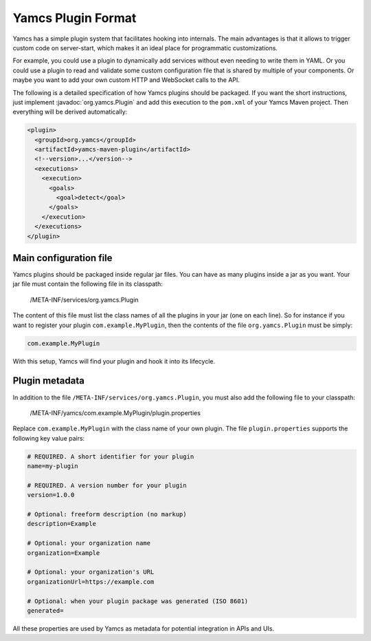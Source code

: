 Yamcs Plugin Format
===================

Yamcs has a simple plugin system that facilitates hooking into internals. The main advantages is that it allows to trigger custom code on server-start, which makes it an ideal place for programmatic customizations.

For example, you could use a plugin to dynamically add services without even needing to write them in YAML. Or you could use a plugin to read and validate some custom configuration file that is shared by multiple of your components. Or maybe you want to add your own custom HTTP and WebSocket calls to the API.

The following is a detailed specification of how Yamcs plugins should be packaged. If you want the short instructions, just implement :javadoc:`org.yamcs.Plugin` and add this execution to the ``pom.xml`` of your Yamcs Maven project. Then everything will be derived automatically:

.. code-block:: xml

    <plugin>
      <groupId>org.yamcs</groupId>
      <artifactId>yamcs-maven-plugin</artifactId>
      <!--version>...</version-->
      <executions>
        <execution>
          <goals>
            <goal>detect</goal>
          </goals>
        </execution>
      </executions>
    </plugin>


Main configuration file
-----------------------

Yamcs plugins should be packaged inside regular jar files. You can have as many plugins inside a jar as you want. Your jar file must contain the following file in its classpath:

    /META-INF/services/org.yamcs.Plugin

The content of this file must list the class names of all the plugins in your jar (one on each line). So for instance if you want to register your plugin ``com.example.MyPlugin``, then the contents of the file ``org.yamcs.Plugin`` must be simply:

.. code-block:: text

    com.example.MyPlugin        

With this setup, Yamcs will find your plugin and hook it into its lifecycle.


Plugin metadata
---------------

In addition to the file ``/META-INF/services/org.yamcs.Plugin``, you must also add the following file to your classpath:

    /META-INF/yamcs/com.example.MyPlugin/plugin.properties

Replace ``com.example.MyPlugin`` with the class name of your own plugin. The file ``plugin.properties`` supports the following key value pairs:

.. code-block:: properties
    
    # REQUIRED. A short identifier for your plugin
    name=my-plugin

    # REQUIRED. A version number for your plugin
    version=1.0.0

    # Optional: freeform description (no markup)
    description=Example

    # Optional: your organization name
    organization=Example

    # Optional: your organization's URL
    organizationUrl=https://example.com

    # Optional: when your plugin package was generated (ISO 8601)
    generated=


All these properties are used by Yamcs as metadata for potential integration in APIs and UIs.
